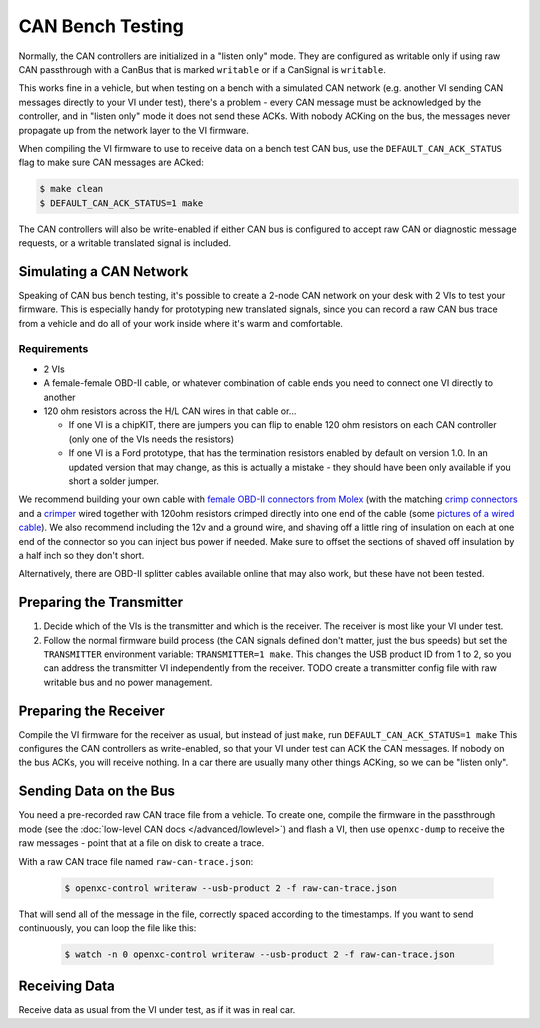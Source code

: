 =====================
CAN Bench Testing
=====================

Normally, the CAN controllers are initialized in a "listen only" mode. They are
configured as writable only if using raw CAN passthrough with a CanBus that is
marked ``writable`` or if a CanSignal is ``writable``.

This works fine in a vehicle, but when testing on a bench with a simulated CAN
network (e.g. another VI sending CAN messages directly to your VI under test),
there's a problem - every CAN message must be acknowledged by the controller,
and in "listen only" mode it does not send these ACKs. With nobody ACKing on the
bus, the messages never propagate up from the network layer to the VI firmware.

When compiling the VI firmware to use to receive data on a bench test CAN bus,
use the ``DEFAULT_CAN_ACK_STATUS`` flag to make sure CAN messages are ACked:

.. code-block:: sh

    $ make clean
    $ DEFAULT_CAN_ACK_STATUS=1 make

The CAN controllers will also be write-enabled if either CAN bus is configured
to accept raw CAN or diagnostic message requests, or a writable translated
signal is included.

Simulating a CAN Network
========================

Speaking of CAN bus bench testing, it's possible to create a 2-node CAN network
on your desk with 2 VIs to test your firmware. This is especially handy for
prototyping new translated signals, since you can record a raw CAN bus trace
from a vehicle and do all of your work inside where it's warm and comfortable.

Requirements
````````````

- 2 VIs

- A female-female OBD-II cable, or whatever combination of cable ends you need
  to connect one VI directly to another

- 120 ohm resistors across the H/L CAN wires in that cable or...

  - If one VI is a chipKIT, there are jumpers you can flip to enable 120 ohm
    resistors on each CAN controller (only one of the VIs needs the resistors)

  - If one VI is a Ford prototype, that has the termination resistors enabled by
    default on version 1.0. In an updated version that may change, as this is
    actually a mistake - they should have been only available if you short a
    solder jumper.

We recommend building your own cable with `female OBD-II connectors from Molex
<http://www.digikey.com/product-search/en?mpart=0511151601&vendor=900>`_ (with
the matching `crimp connectors
<http://www.digikey.com/product-search/en?mpart=0504208000&vendor=900>`_ and a
`crimper
<http://www.digikey.com/catalog/en/partgroup/premiumgrade-obd-ii-50420/22595>`_
wired together with 120ohm resistors crimped directly into one end of the cable
(some `pictures of a wired cable
<https://plus.google.com/photos/108408483770573977605/albums/5931052847037606033?authkey=CMeO7oewgMP2bA>`_).
We also recommend including the 12v and a ground wire, and shaving off a little
ring of insulation on each at one end of the connector so you can inject bus
power if needed. Make sure to offset the sections of shaved off insulation by a
half inch so they don't short.

Alternatively, there are OBD-II splitter cables available online that may also
work, but these have not been tested.

Preparing the Transmitter
=========================

1. Decide which of the VIs is the transmitter and which is the receiver. The
   receiver is most like your VI under test.
2. Follow the normal firmware build process (the CAN signals defined don't
   matter, just the bus speeds) but set the ``TRANSMITTER`` environment variable:
   ``TRANSMITTER=1 make``. This changes the USB product ID from 1 to 2,
   so you can address the transmitter VI independently from the receiver. TODO
   create a transmitter config file with raw writable bus and no power
   management.

Preparing the Receiver
=======================

Compile the VI firmware for the receiver as usual, but instead of just ``make``,
run ``DEFAULT_CAN_ACK_STATUS=1 make`` This configures the CAN controllers as write-enabled,
so that your VI under test can ACK the CAN messages. If nobody on the bus ACKs,
you will receive nothing. In a car there are usually many other things ACKing,
so we can be "listen only".

Sending Data on the Bus
========================

You need a pre-recorded raw CAN trace file from a vehicle. To create one,
compile the firmware in the passthrough mode (see the :doc:`low-level CAN docs
</advanced/lowlevel>`) and flash a VI, then use ``openxc-dump`` to receive the
raw messages - point that at a file on disk to create a trace.

With a raw CAN trace file named ``raw-can-trace.json``:

  .. code-block:: sh

    $ openxc-control writeraw --usb-product 2 -f raw-can-trace.json

That will send all of the message in the file, correctly spaced according to the
timestamps. If you want to send continuously, you can loop the file like this:

  .. code-block:: sh

    $ watch -n 0 openxc-control writeraw --usb-product 2 -f raw-can-trace.json

Receiving Data
==============

Receive data as usual from the VI under test, as if it was in real car.
